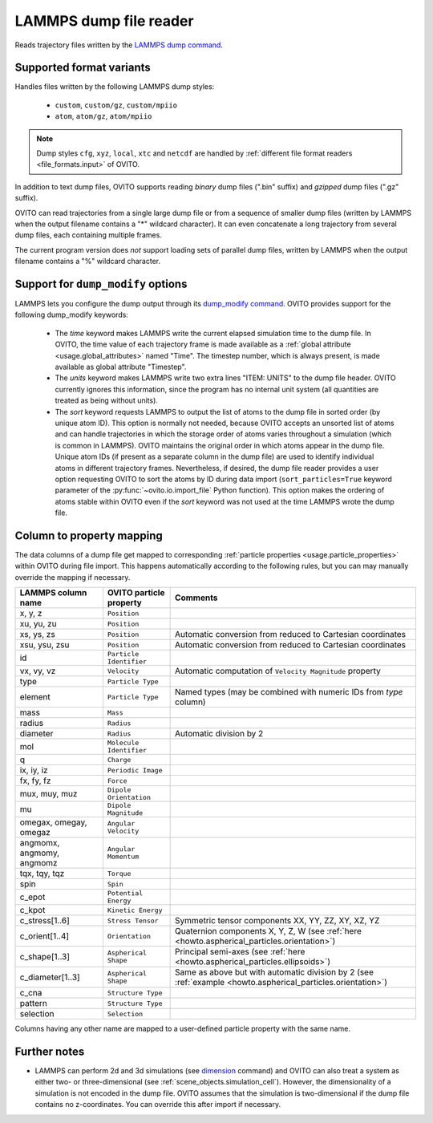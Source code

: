 .. _file_formats.input.lammps_dump:
  
LAMMPS dump file reader
-----------------------

.. image:: /images/io/lammps_dump_reader.*
  :width: 30%
  :align: right

Reads trajectory files written by the `LAMMPS dump command <https://docs.lammps.org/dump.html>`__.

.. _file_formats.input.lammps_dump.variants:

Supported format variants
"""""""""""""""""""""""""

Handles files written by the following LAMMPS dump styles:

  - ``custom``, ``custom/gz``, ``custom/mpiio``
  - ``atom``, ``atom/gz``, ``atom/mpiio``

.. note::

  Dump styles ``cfg``, ``xyz``, ``local``, ``xtc`` and ``netcdf`` are handled by :ref:`different file format readers <file_formats.input>` of OVITO.

In addition to text dump files, OVITO supports reading *binary* dump files (".bin" suffix) and *gzipped* dump files (".gz" suffix).

OVITO can read trajectories from a single large dump file or from a sequence of smaller dump files 
(written by LAMMPS when the output filename contains a "*" wildcard character). It can even concatenate a long trajectory from 
several dump files, each containing multiple frames.

The current program version does *not* support loading sets of parallel dump files, written by LAMMPS when the output filename contains a "%" wildcard character.

.. _file_formats.input.lammps_dump.dump_modify:

Support for ``dump_modify`` options
"""""""""""""""""""""""""""""""""""

LAMMPS lets you configure the dump output through its `dump_modify command <https://docs.lammps.org/dump_modify.html>`__. 
OVITO provides support for the following dump_modify keywords:

  - The `time` keyword makes LAMMPS write the current elapsed simulation time to the dump file. 
    In OVITO, the time value of each trajectory frame is made available as a :ref:`global attribute <usage.global_attributes>` named "Time". 
    The timestep number, which is always present, is made available as global attribute "Timestep".

  - The `units` keyword makes LAMMPS write two extra lines "ITEM: UNITS" to the dump file header. 
    OVITO currently ignores this information, since the program has no internal unit system (all quantities are treated as being without units).

  - The `sort` keyword requests LAMMPS to output the list of atoms to the dump file in sorted order (by unique atom ID). 
    This option is normally not needed, because OVITO accepts an unsorted list of atoms and can handle trajectories in which the storage
    order of atoms varies throughout a simulation (which is common in LAMMPS). OVITO maintains the original order in which atoms appear in the dump file. 
    Unique atom IDs (if present as a separate column in the dump file) are used to identify individual atoms in different trajectory frames. 
    Nevertheless, if desired, the dump file reader provides a user option requesting OVITO to sort the atoms by ID during data import 
    (``sort_particles=True`` keyword parameter of the :py:func:`~ovito.io.import_file` Python function). This option makes the ordering of
    atoms stable within OVITO even if the `sort` keyword was not used at the time LAMMPS wrote the dump file. 

.. _file_formats.input.lammps_dump.property_mapping:

Column to property mapping
""""""""""""""""""""""""""

The data columns of a dump file get mapped to corresponding :ref:`particle properties <usage.particle_properties>` within OVITO during file import.
This happens automatically according to the following rules, but you can may manually override the mapping if necessary.

========================== ========================== =========================
LAMMPS column name         OVITO particle property    Comments
========================== ========================== =========================
x, y, z                    ``Position``
xu, yu, zu                 ``Position``  
xs, ys, zs                 ``Position``               Automatic conversion from reduced to Cartesian coordinates
xsu, ysu, zsu              ``Position``               Automatic conversion from reduced to Cartesian coordinates
id                         ``Particle Identifier``
vx, vy, vz                 ``Velocity``               Automatic computation of ``Velocity Magnitude`` property
type                       ``Particle Type``          
element                    ``Particle Type``          Named types (may be combined with numeric IDs from `type` column)
mass                       ``Mass``
radius                     ``Radius``
diameter                   ``Radius``                 Automatic division by 2
mol                        ``Molecule Identifier``    
q                          ``Charge``
ix, iy, iz                 ``Periodic Image`` 
fx, fy, fz                 ``Force``
mux, muy, muz              ``Dipole Orientation``
mu                         ``Dipole Magnitude``
omegax, omegay, omegaz     ``Angular Velocity``
angmomx, angmomy, angmomz  ``Angular Momentum``
tqx, tqy, tqz              ``Torque``
spin                       ``Spin``
c_epot                     ``Potential Energy``
c_kpot                     ``Kinetic Energy``
c_stress[1..6]             ``Stress Tensor``          Symmetric tensor components XX, YY, ZZ, XY, XZ, YZ
c_orient[1..4]             ``Orientation``            Quaternion components X, Y, Z, W (see :ref:`here <howto.aspherical_particles.orientation>`)
c_shape[1..3]              ``Aspherical Shape``       Principal semi-axes (see :ref:`here <howto.aspherical_particles.ellipsoids>`)
c_diameter[1..3]           ``Aspherical Shape``       Same as above but with automatic division by 2 (see :ref:`example <howto.aspherical_particles.orientation>`)
c_cna                      ``Structure Type``
pattern                    ``Structure Type``
selection                  ``Selection``
========================== ========================== =========================

Columns having any other name are mapped to a user-defined particle property with the same name.

.. _file_formats.input.lammps_dump.further_notes:

Further notes
"""""""""""""

- LAMMPS can perform 2d and 3d simulations (see `dimension <https://docs.lammps.org/dimension.html>`__ command) and OVITO can also treat a system 
  as either two- or three-dimensional (see :ref:`scene_objects.simulation_cell`). However, the dimensionality of a simulation is not encoded in the 
  dump file. OVITO assumes that the simulation is two-dimensional if the dump file contains no z-coordinates. You can override this after import if necessary.
